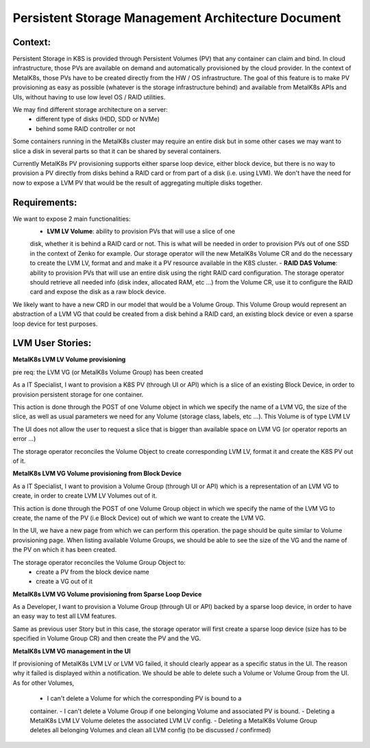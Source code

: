 Persistent Storage Management Architecture Document
===================================================

Context:
--------

Persistent Storage in K8S is provided through Persistent Volumes (PV) that
any container can claim and bind. In cloud infrastructure, those PVs are
available on demand and automatically provisioned by the cloud provider.
In the context of MetalK8s, those PVs have to be created directly from the
HW / OS infrastructure. The goal of this feature is to make PV provisioning
as easy as possible (whatever is the storage infrastructure behind) and
available from MetalK8s APIs and UIs, without having to use low level OS / RAID
utilities.

We may find different storage architecture on a server:
   - different type of disks (HDD, SDD or NVMe)
   - behind some RAID controller or not

Some containers running in the MetalK8s cluster may require an entire disk
but in some other cases we may want to slice a disk in several parts so
that it can be shared by several containers.

Currently MetalK8s PV provisioning supports either sparse loop device, either
block device, but there is no way to provision a PV directly from disks
behind a RAID card or from part of a disk (i.e. using LVM). We don't have the
need for now to expose a LVM PV that would be the result of aggregating
multiple disks together.

Requirements:
-------------

We want to expose 2 main functionalities:
   - **LVM LV Volume**: ability to provision PVs that will use a slice of one
   disk, whether it is behind a RAID card or not. This is what will be needed
   in order to provision PVs out of one SSD in the context of Zenko for
   example.
   Our storage operator will the new MetalK8s Volume CR and do the necessary to
   create the LVM LV, format and and make it a PV resource available in the
   K8S cluster.
   - **RAID DAS Volume**: ability to provision PVs that will use an entire disk
   using the right RAID card configuration. The storage operator should
   retrieve all needed info (disk index, allocated RAM, etc ...) from the
   Volume CR, use it to configure the RAID card and expose the disk as a raw
   block device.

We likely want to have a new CRD in our model that would be a Volume Group.
This Volume Group would represent an abstraction of a LVM VG that could be
created from a disk behind a RAID card, an existing block device or
even a sparse loop device for test purposes.

.. image:: img/storage-overview.png

LVM User Stories:
-------------
**MetalK8s LVM LV Volume provisioning**

pre req: the LVM VG (or MetalK8s Volume Group) has been created

As a IT Specialist, I want to provision a K8S PV (through UI or API) which is a
slice of an existing Block Device, in order to provision persistent storage
for one container.

This action is done through the POST of one Volume object in which we specify
the name of a LVM VG, the size of the slice, as well as usual parameters we
need for any Volume (storage class, labels, etc ...). This Volume is of type
LVM LV

The UI does not allow the user to request a slice that is bigger than
available space on LVM VG (or operator reports an error ...)

The storage operator reconciles the Volume Object to create corresponding LVM
LV, format it and create the K8S PV out of it.


**MetalK8s LVM VG Volume provisioning from Block Device**

As a IT Specialist, I want to provision a Volume Group (through UI or API)
which is a representation of an LVM VG to create, in order to create LVM LV
Volumes out of it.

This action is done through the POST of one Volume Group object in which we
specify the name of the LVM VG to create, the name of the PV (i.e Block Device)
out of which we want to create the LVM VG.

In the UI, we have a new page from which we can perform this operation. the
page should be quite similar to Volume provisioning page. When listing
available Volume Groups, we should be able to see the size of the VG and the
name of the PV on which it has been created.

The storage operator reconciles the Volume Group Object to:
   - create a PV from the block device name
   - create a VG out of it

**MetalK8s LVM VG Volume provisioning from Sparse Loop Device**

As a Developer, I want to provision a Volume Group (through UI or API)
backed by a sparse loop device, in order to have an easy way to test all
LVM features.

Same as previous user Story but in this case, the storage operator will first
create a sparse loop device (size has to be specified in Volume Group CR) and
then create the PV and the VG.

**MetalK8s LVM VG management in the UI**

If provisioning of MetalK8s LVM LV or LVM VG failed, it should clearly appear
as a specific status in the UI. The reason why it failed is displayed within a
notification. We should be able to delete such a Volume or Volume Group from
the UI.
As for other Volumes,
   - I can't delete a Volume for which the corresponding PV is bound to a
   container.
   - I can't delete a Volume Group if one belonging Volume and associated PV is
   bound.
   - Deleting a MetalK8s LVM LV Volume deletes the associated LVM LV config.
   - Deleting a MetalK8s Volume Group deletes all belonging Volumes and clean
   all LVM config (to be discussed / confirmed)
